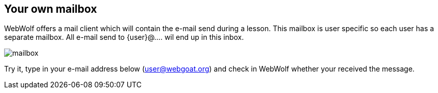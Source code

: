 == Your own mailbox

WebWolf offers a mail client which will contain the e-mail send during a lesson.
This mailbox is user specific so each user has a separate mailbox. All e-mail
send to {user}@.... wil end up in this inbox.

image::images/mailbox.png[caption="Figure: ", style="lesson-image"]

Try it, type in your e-mail address below (user@webgoat.org) and check in
WebWolf whether your received the message.
